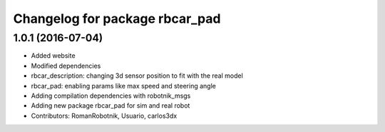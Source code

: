 ^^^^^^^^^^^^^^^^^^^^^^^^^^^^^^^
Changelog for package rbcar_pad
^^^^^^^^^^^^^^^^^^^^^^^^^^^^^^^

1.0.1 (2016-07-04)
------------------
* Added website
* Modified dependencies
* rbcar_description: changing 3d sensor position to fit with the real model
* rbcar_pad: enabling params like max speed and steering angle
* Adding compilation dependencies with robotnik_msgs
* Adding new package rbcar_pad for sim and real robot
* Contributors: RomanRobotnik, Usuario, carlos3dx
